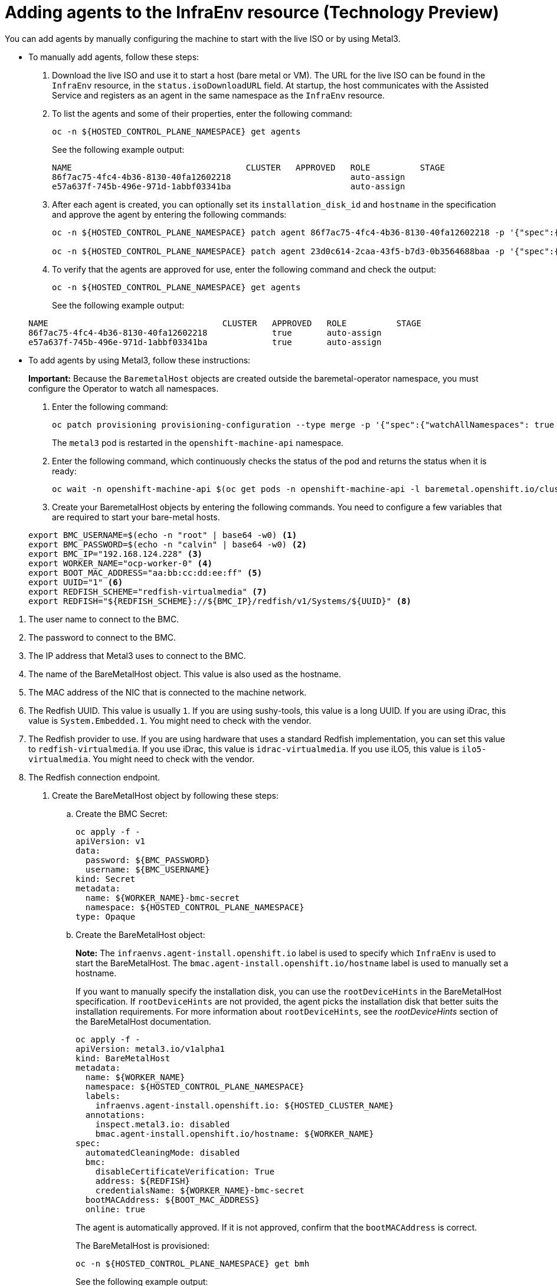 [#hosted-bare-metal-adding-agents]
= Adding agents to the InfraEnv resource (Technology Preview)

You can add agents by manually configuring the machine to start with the live ISO or by using Metal3.

* To manually add agents, follow these steps:

. Download the live ISO and use it to start a host (bare metal or VM). The URL for the live ISO can be found in the `InfraEnv` resource, in the `status.isoDownloadURL` field. At startup, the host communicates with the Assisted Service and registers as an agent in the same namespace as the `InfraEnv` resource.

. To list the agents and some of their properties, enter the following command:

+
----
oc -n ${HOSTED_CONTROL_PLANE_NAMESPACE} get agents
----

+
See the following example output:

+
----
NAME                                   CLUSTER   APPROVED   ROLE          STAGE
86f7ac75-4fc4-4b36-8130-40fa12602218                        auto-assign
e57a637f-745b-496e-971d-1abbf03341ba                        auto-assign
----

. After each agent is created, you can optionally set its `installation_disk_id` and `hostname` in the specification and approve the agent by entering the following commands: 

+
----
oc -n ${HOSTED_CONTROL_PLANE_NAMESPACE} patch agent 86f7ac75-4fc4-4b36-8130-40fa12602218 -p '{"spec":{"installation_disk_id":"/dev/sda","approved":true,"hostname":"worker-0.example.krnl.es"}}' --type merge

oc -n ${HOSTED_CONTROL_PLANE_NAMESPACE} patch agent 23d0c614-2caa-43f5-b7d3-0b3564688baa -p '{"spec":{"installation_disk_id":"/dev/sda","approved":true,"hostname":"worker-1.example.krnl.es"}}' --type merge
----

. To verify that the agents are approved for use, enter the following command and check the output:

+
----
oc -n ${HOSTED_CONTROL_PLANE_NAMESPACE} get agents
----

+
See the following example output:

+
----
NAME                                   CLUSTER   APPROVED   ROLE          STAGE
86f7ac75-4fc4-4b36-8130-40fa12602218             true       auto-assign
e57a637f-745b-496e-971d-1abbf03341ba             true       auto-assign
----

* To add agents by using Metal3, follow these instructions:
+
**Important:** Because the `BaremetalHost` objects are created outside the baremetal-operator namespace, you must configure the Operator to watch all namespaces.

. Enter the following command:

+
----
oc patch provisioning provisioning-configuration --type merge -p '{"spec":{"watchAllNamespaces": true }}'
----

+
The `metal3` pod is restarted in the `openshift-machine-api` namespace.

. Enter the following command, which continuously checks the status of the pod and returns the status when it is ready:

+
----
oc wait -n openshift-machine-api $(oc get pods -n openshift-machine-api -l baremetal.openshift.io/cluster-baremetal-operator=metal3-state -o name) --for condition=containersready --timeout 5m
----

. Create your BaremetalHost objects by entering the following commands. You need to configure a few variables that are required to start your bare-metal hosts.

+
----
export BMC_USERNAME=$(echo -n "root" | base64 -w0) <1>
export BMC_PASSWORD=$(echo -n "calvin" | base64 -w0) <2>
export BMC_IP="192.168.124.228" <3>
export WORKER_NAME="ocp-worker-0" <4>
export BOOT_MAC_ADDRESS="aa:bb:cc:dd:ee:ff" <5>
export UUID="1" <6>
export REDFISH_SCHEME="redfish-virtualmedia" <7>
export REDFISH="${REDFISH_SCHEME}://${BMC_IP}/redfish/v1/Systems/${UUID}" <8>
----

<1> The user name to connect to the BMC.
<2> The password to connect to the BMC.
<3> The IP address that Metal3 uses to connect to the BMC.
<4> The name of the BareMetalHost object. This value is also used as the hostname.
<5> The MAC address of the NIC that is connected to the machine network.
<6> The Redfish UUID. This value is usually `1`. If you are using sushy-tools, this value is a long UUID. If you are using iDrac, this value is `System.Embedded.1`. You might need to check with the vendor.
<7> The Redfish provider to use. If you are using hardware that uses a standard Redfish implementation, you can set this value to `redfish-virtualmedia`. If you use iDrac, this value is `idrac-virtualmedia`. If you use iLO5, this value is `ilo5-virtualmedia`. You might need to check with the vendor.
<8> The Redfish connection endpoint.

. Create the BareMetalHost object by following these steps:

.. Create the BMC Secret:

+
----
oc apply -f -
apiVersion: v1
data:
  password: ${BMC_PASSWORD}
  username: ${BMC_USERNAME}
kind: Secret
metadata:
  name: ${WORKER_NAME}-bmc-secret
  namespace: ${HOSTED_CONTROL_PLANE_NAMESPACE}
type: Opaque
----

.. Create the BareMetalHost object:
+
*Note:* The `infraenvs.agent-install.openshift.io` label is used to specify which `InfraEnv` is used to start the BareMetalHost. The `bmac.agent-install.openshift.io/hostname` label is used to manually set a hostname.
+
If you want to manually specify the installation disk, you can use the `rootDeviceHints` in the BareMetalHost specification. If `rootDeviceHints` are not provided, the agent picks the installation disk that better suits the installation requirements. For more information about `rootDeviceHints`, see the _rootDeviceHints_ section of the BareMetalHost documentation.

+
----
oc apply -f -
apiVersion: metal3.io/v1alpha1
kind: BareMetalHost
metadata:
  name: ${WORKER_NAME}
  namespace: ${HOSTED_CONTROL_PLANE_NAMESPACE}
  labels:
    infraenvs.agent-install.openshift.io: ${HOSTED_CLUSTER_NAME}
  annotations:
    inspect.metal3.io: disabled
    bmac.agent-install.openshift.io/hostname: ${WORKER_NAME}
spec:
  automatedCleaningMode: disabled
  bmc:
    disableCertificateVerification: True
    address: ${REDFISH}
    credentialsName: ${WORKER_NAME}-bmc-secret
  bootMACAddress: ${BOOT_MAC_ADDRESS}
  online: true
----

+
The agent is automatically approved. If it is not approved, confirm that the `bootMACAddress` is correct.
+

The BareMetalHost is provisioned:

+
----
oc -n ${HOSTED_CONTROL_PLANE_NAMESPACE} get bmh
----

+
See the following example output:

+
----
NAME           STATE          CONSUMER   ONLINE   ERROR   AGE
ocp-worker-0   provisioning              true             2m50s
----

+
The BareMetalHost eventually reaches the `provisioned` state:

+
----
oc -n ${HOSTED_CONTROL_PLANE_NAMESPACE} get bmh
----

+
See the following example output:

+
----
NAME           STATE          CONSUMER   ONLINE   ERROR   AGE
ocp-worker-0   provisioned               true             72s
----

+
_Provisioned_ means that the host was configured to start from the virtualCD correctly. It takes a few moments for the agent to be displayed:

+
----
oc -n ${HOSTED_CONTROL_PLANE_NAMESPACE} get agent
----

+
See the following example output:

+
----
NAME                                   CLUSTER   APPROVED   ROLE          STAGE
4dac1ab2-7dd5-4894-a220-6a3473b67ee6             true       auto-assign  
----

+
The agent is automatically approved. 

.. Repeat this process for all other hosts:

+
----
oc -n ${HOSTED_CONTROL_PLANE_NAMESPACE} get agent
----

+
See the following example output:

+
----
NAME                                   CLUSTER   APPROVED   ROLE          STAGE
4dac1ab2-7dd5-4894-a220-6a3473b67ee6             true       auto-assign   
d9198891-39f4-4930-a679-65fb142b108b             true       auto-assign 
da503cf1-a347-44f2-875c-4960ddb04091             true       auto-assign 
----

[#additional-resources-hosted-bm-agents]
== Additional resources

For more information about `rootDeviceHints`, see the link:https://github.com/metal3-io/baremetal-operator/blob/main/docs/api.md#rootdevicehints[rootDeviceHints section] of the BareMetalHost documentation.